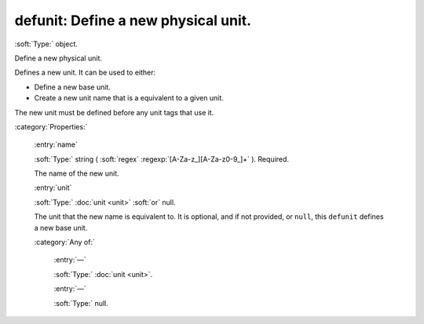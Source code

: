

.. _http://stsci.edu/schemas/asdf/0.1.0/unit/defunit:

defunit: Define a new physical unit.
====================================

:soft:`Type:` object.

Define a new physical unit.

Defines a new unit.  It can be used to either:

- Define a new base unit.

- Create a new unit name that is a equivalent to a given unit.

The new unit must be defined before any unit tags that use it.


:category:`Properties:`



  .. _http://stsci.edu/schemas/asdf/0.1.0/unit/defunit/properties/name:

  :entry:`name`

  :soft:`Type:` string ( :soft:`regex` :regexp:`[A-Za-z_][A-Za-z0-9_]+` ). Required.

  

  The name of the new unit.



  .. _http://stsci.edu/schemas/asdf/0.1.0/unit/defunit/properties/unit:

  :entry:`unit`

  :soft:`Type:` :doc:`unit <unit>` :soft:`or` null.

  

  The unit that the new name is equivalent to.  It is optional,
  and if not provided, or ``null``, this ``defunit`` defines a new
  base unit.
  

  :category:`Any of:`



    .. _http://stsci.edu/schemas/asdf/0.1.0/unit/defunit/properties/unit/anyOf/0:

    :entry:`—`

    :soft:`Type:` :doc:`unit <unit>`.

    

    



    .. _http://stsci.edu/schemas/asdf/0.1.0/unit/defunit/properties/unit/anyOf/1:

    :entry:`—`

    :soft:`Type:` null.

    

    

.. only:: html

   :download:`Original schema in YAML <defunit.yaml>`
